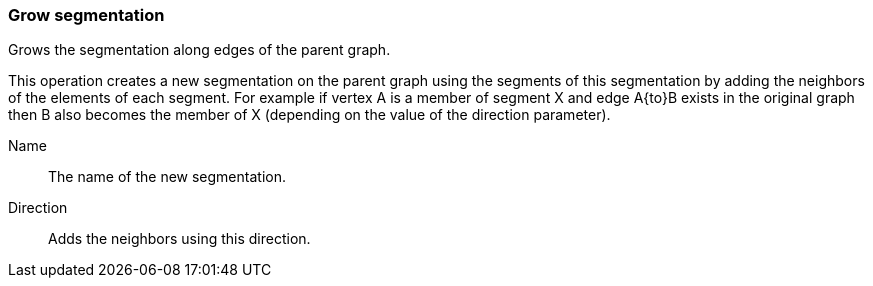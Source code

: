 ### Grow segmentation

Grows the segmentation along edges of the parent graph.

This operation creates a new segmentation on the parent graph using the segments of this
segmentation by adding the neighbors of the elements of each segment. For
example if vertex A is a member of segment X and edge A{to}B exists in the original graph
then B also becomes the member of X (depending on the value of the direction parameter).

====
[[name]] Name::
The name of the new segmentation.

[[direction]] Direction::
Adds the neighbors using this direction.
====
